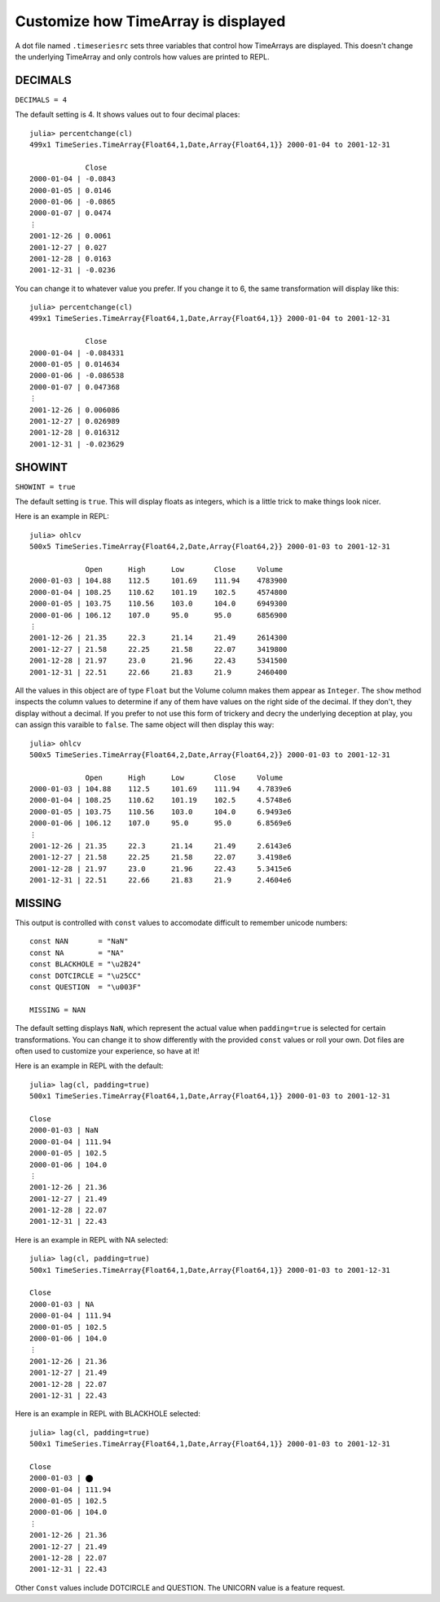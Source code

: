 Customize how TimeArray is displayed
====================================

A dot file named ``.timeseriesrc`` sets three variables that control how TimeArrays are displayed. This doesn't change the 
underlying TimeArray and only controls how values are printed to REPL.

DECIMALS
--------

``DECIMALS = 4``

The default setting is 4. It shows values out to four decimal places::

    julia> percentchange(cl)
    499x1 TimeSeries.TimeArray{Float64,1,Date,Array{Float64,1}} 2000-01-04 to 2001-12-31

                 Close
    2000-01-04 | -0.0843
    2000-01-05 | 0.0146
    2000-01-06 | -0.0865
    2000-01-07 | 0.0474
    ⋮
    2001-12-26 | 0.0061
    2001-12-27 | 0.027
    2001-12-28 | 0.0163
    2001-12-31 | -0.0236

You can change it to whatever value you prefer. If you change it to 6, the same transformation will display like this::

    julia> percentchange(cl)
    499x1 TimeSeries.TimeArray{Float64,1,Date,Array{Float64,1}} 2000-01-04 to 2001-12-31

                 Close
    2000-01-04 | -0.084331
    2000-01-05 | 0.014634
    2000-01-06 | -0.086538
    2000-01-07 | 0.047368
    ⋮
    2001-12-26 | 0.006086
    2001-12-27 | 0.026989
    2001-12-28 | 0.016312
    2001-12-31 | -0.023629

SHOWINT
-------

``SHOWINT = true``

The default setting is ``true``. This will display floats as integers, which is a little trick to make things look nicer.

Here is an example in REPL::

    julia> ohlcv
    500x5 TimeSeries.TimeArray{Float64,2,Date,Array{Float64,2}} 2000-01-03 to 2001-12-31

                 Open      High      Low       Close     Volume
    2000-01-03 | 104.88    112.5     101.69    111.94    4783900
    2000-01-04 | 108.25    110.62    101.19    102.5     4574800
    2000-01-05 | 103.75    110.56    103.0     104.0     6949300
    2000-01-06 | 106.12    107.0     95.0      95.0      6856900
    ⋮
    2001-12-26 | 21.35     22.3      21.14     21.49     2614300
    2001-12-27 | 21.58     22.25     21.58     22.07     3419800
    2001-12-28 | 21.97     23.0      21.96     22.43     5341500
    2001-12-31 | 22.51     22.66     21.83     21.9      2460400

All the values in this object are of type ``Float`` but the Volume column makes them appear as ``Integer``. The
``show`` method inspects the column values to determine if any of them have values on the right side of the decimal.
If they don't, they display without a decimal. If you prefer to not use this form of trickery and decry the underlying
deception at play, you can assign this varaible to ``false``. The same object will then display this way::

    julia> ohlcv
    500x5 TimeSeries.TimeArray{Float64,2,Date,Array{Float64,2}} 2000-01-03 to 2001-12-31

                 Open      High      Low       Close     Volume
    2000-01-03 | 104.88    112.5     101.69    111.94    4.7839e6
    2000-01-04 | 108.25    110.62    101.19    102.5     4.5748e6
    2000-01-05 | 103.75    110.56    103.0     104.0     6.9493e6
    2000-01-06 | 106.12    107.0     95.0      95.0      6.8569e6
    ⋮
    2001-12-26 | 21.35     22.3      21.14     21.49     2.6143e6
    2001-12-27 | 21.58     22.25     21.58     22.07     3.4198e6
    2001-12-28 | 21.97     23.0      21.96     22.43     5.3415e6
    2001-12-31 | 22.51     22.66     21.83     21.9      2.4604e6

MISSING
-------

This output is controlled with ``const`` values to accomodate difficult to remember unicode numbers::

    const NAN       = "NaN"
    const NA        = "NA"
    const BLACKHOLE = "\u2B24"
    const DOTCIRCLE = "\u25CC"
    const QUESTION  = "\u003F"

    MISSING = NAN

The default setting displays ``NaN``, which represent the actual value when ``padding=true`` is selected for certain transformations. You
can change it to show differently with the provided ``const`` values or roll your own. Dot files are often used to customize your
experience, so have at it!

Here is an example in REPL with the default::

    julia> lag(cl, padding=true)
    500x1 TimeSeries.TimeArray{Float64,1,Date,Array{Float64,1}} 2000-01-03 to 2001-12-31

    Close     
    2000-01-03 | NaN       
    2000-01-04 | 111.94    
    2000-01-05 | 102.5     
    2000-01-06 | 104.0     
    ⋮
    2001-12-26 | 21.36     
    2001-12-27 | 21.49     
    2001-12-28 | 22.07     
    2001-12-31 | 22.43    

Here is an example in REPL with NA selected::

    julia> lag(cl, padding=true)
    500x1 TimeSeries.TimeArray{Float64,1,Date,Array{Float64,1}} 2000-01-03 to 2001-12-31
    
    Close     
    2000-01-03 | NA        
    2000-01-04 | 111.94    
    2000-01-05 | 102.5     
    2000-01-06 | 104.0     
    ⋮
    2001-12-26 | 21.36     
    2001-12-27 | 21.49     
    2001-12-28 | 22.07     
    2001-12-31 | 22.43     

Here is an example in REPL with BLACKHOLE selected::

    julia> lag(cl, padding=true)
    500x1 TimeSeries.TimeArray{Float64,1,Date,Array{Float64,1}} 2000-01-03 to 2001-12-31

    Close     
    2000-01-03 | ⬤        
    2000-01-04 | 111.94    
    2000-01-05 | 102.5     
    2000-01-06 | 104.0     
    ⋮
    2001-12-26 | 21.36     
    2001-12-27 | 21.49     
    2001-12-28 | 22.07     
    2001-12-31 | 22.43   

Other ``Const`` values include DOTCIRCLE and QUESTION. The UNICORN value is a feature request.
